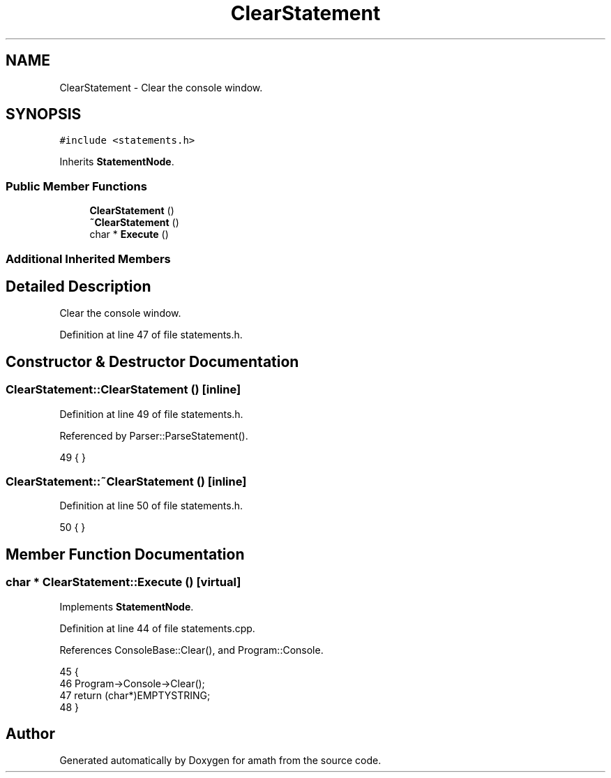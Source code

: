 .TH "ClearStatement" 3 "Sun Jan 22 2017" "Version 1.6.1" "amath" \" -*- nroff -*-
.ad l
.nh
.SH NAME
ClearStatement \- Clear the console window\&.  

.SH SYNOPSIS
.br
.PP
.PP
\fC#include <statements\&.h>\fP
.PP
Inherits \fBStatementNode\fP\&.
.SS "Public Member Functions"

.in +1c
.ti -1c
.RI "\fBClearStatement\fP ()"
.br
.ti -1c
.RI "\fB~ClearStatement\fP ()"
.br
.ti -1c
.RI "char * \fBExecute\fP ()"
.br
.in -1c
.SS "Additional Inherited Members"
.SH "Detailed Description"
.PP 
Clear the console window\&. 
.PP
Definition at line 47 of file statements\&.h\&.
.SH "Constructor & Destructor Documentation"
.PP 
.SS "ClearStatement::ClearStatement ()\fC [inline]\fP"

.PP
Definition at line 49 of file statements\&.h\&.
.PP
Referenced by Parser::ParseStatement()\&.
.PP
.nf
49 { }
.fi
.SS "ClearStatement::~ClearStatement ()\fC [inline]\fP"

.PP
Definition at line 50 of file statements\&.h\&.
.PP
.nf
50 { }
.fi
.SH "Member Function Documentation"
.PP 
.SS "char * ClearStatement::Execute ()\fC [virtual]\fP"

.PP
Implements \fBStatementNode\fP\&.
.PP
Definition at line 44 of file statements\&.cpp\&.
.PP
References ConsoleBase::Clear(), and Program::Console\&.
.PP
.nf
45 {
46     Program->Console->Clear();
47     return (char*)EMPTYSTRING;
48 }
.fi


.SH "Author"
.PP 
Generated automatically by Doxygen for amath from the source code\&.
